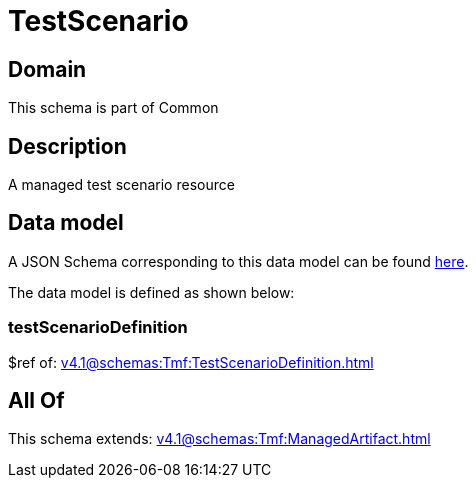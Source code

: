 = TestScenario

[#domain]
== Domain

This schema is part of Common

[#description]
== Description

A managed test scenario resource


[#data_model]
== Data model

A JSON Schema corresponding to this data model can be found https://tmforum.org[here].

The data model is defined as shown below:


=== testScenarioDefinition
$ref of: xref:v4.1@schemas:Tmf:TestScenarioDefinition.adoc[]


[#all_of]
== All Of

This schema extends: xref:v4.1@schemas:Tmf:ManagedArtifact.adoc[]
